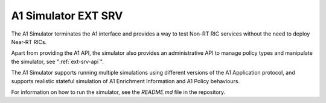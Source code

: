 .. This work is licensed under a Creative Commons Attribution 4.0 International License.
.. SPDX-License-Identifier: CC-BY-4.0
.. Copyright (C) 2020 Nordix

.. |nbsp| unicode:: 0xA0
   :trim:

.. |nbh| unicode:: 0x2011
   :trim:


A1 Simulator EXT SRV
=====================

The A1 Simulator terminates the A1 interface and provides a way to test Non-RT RIC services without the need to deploy Near |nbh| RT |nbsp| RICs.

Apart from providing the A1 API, the simulator also provides an administrative API to manage policy types and manipulate
the simulator, see ":ref:`ext-srv-api`".

The A1 Simulator supports running multiple simulations using different versions of the A1 Application protocol, and supports realistic stateful simulation of A1 Enrichment Information and A1 Policy behaviours.

For information on how to run the simulator, see the *README.md* file in the repository.

